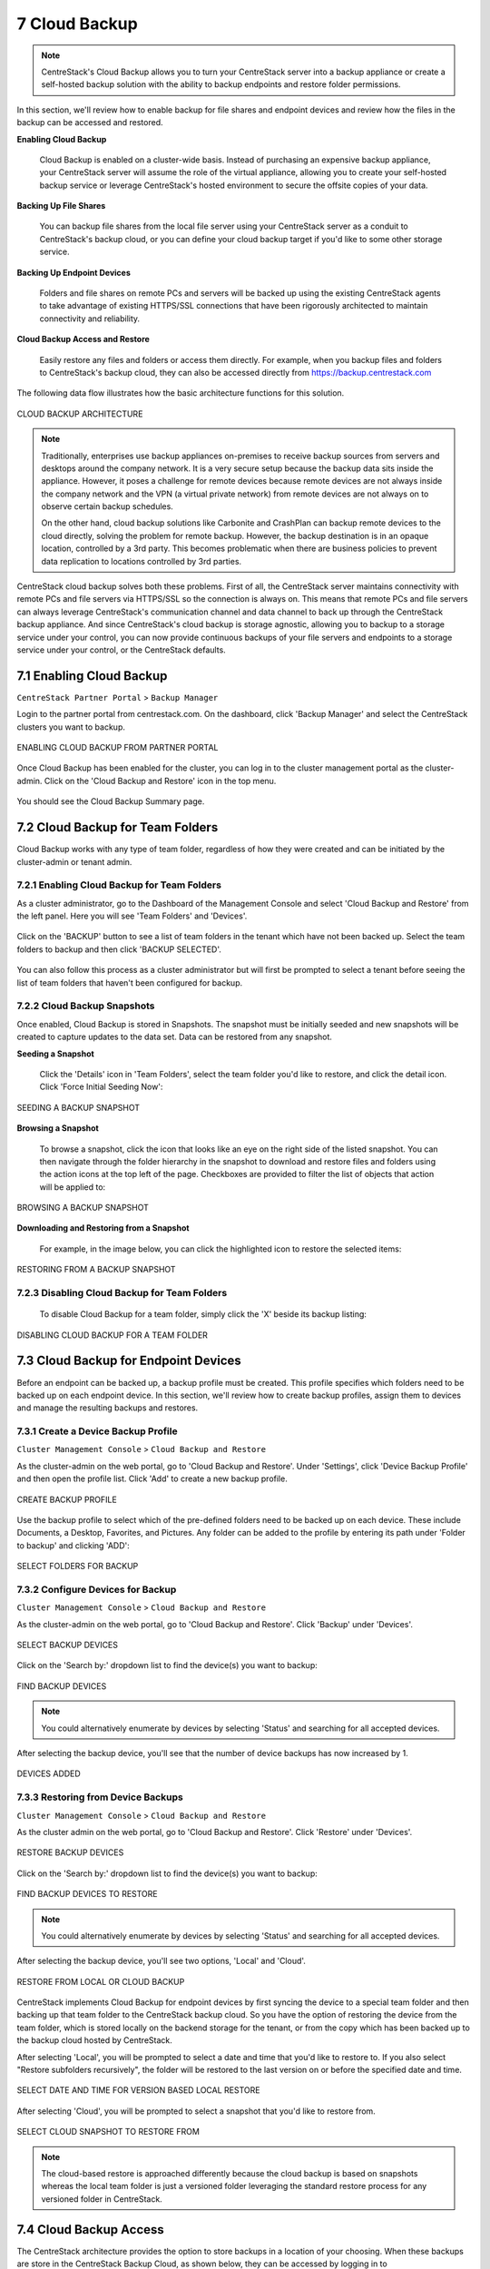 ##############################
7 Cloud Backup
##############################


.. note::
    CentreStack's Cloud Backup allows you to turn your CentreStack server into a backup appliance or create a self-hosted backup solution with the ability to backup endpoints and restore folder permissions. 

In this section, we'll review how to enable backup for file shares and endpoint devices and review how the files in the backup can be accessed and restored. 

**Enabling Cloud Backup**

    Cloud Backup is enabled on a cluster-wide basis. Instead of purchasing an expensive backup appliance, your CentreStack server will assume the role of the virtual appliance, allowing you to create your self-hosted backup service or leverage CentreStack's hosted environment to secure the offsite copies of your data.

**Backing Up File Shares**

    You can backup file shares from the local file server using your CentreStack server as a conduit to CentreStack's backup cloud, or you can define your cloud backup target if you'd like to some other storage service.

**Backing Up Endpoint Devices**

    Folders and file shares on remote PCs and servers will be backed up using the existing CentreStack agents to take advantage of existing HTTPS/SSL connections that have been rigorously architected to maintain connectivity and reliability.

**Cloud Backup Access and Restore**

    Easily restore any files and folders or access them directly. For example, when you backup files and folders to CentreStack's backup cloud, they can also be accessed directly from https://backup.centrestack.com

The following data flow illustrates how the basic architecture functions for this solution.

.. figure:: _static/image_cb_014.png
    :align: center

    CLOUD BACKUP ARCHITECTURE

.. note::

    Traditionally, enterprises use backup appliances on-premises to receive backup sources from servers and desktops around the company network. It is a very secure setup because the backup data sits inside the appliance. However, it poses a challenge for remote devices because remote devices are not always inside the company network and the VPN (a virtual private network) from remote devices are not always on to observe certain backup schedules.
    
    On the other hand, cloud backup solutions like Carbonite and CrashPlan can backup remote devices to the cloud directly, solving the problem for remote backup. However, the backup destination is in an opaque location, controlled by a 3rd party. This becomes problematic when there are business policies to prevent data replication to locations controlled by 3rd parties.

CentreStack cloud backup solves both these problems. First of all, the CentreStack server maintains connectivity with remote PCs and file servers via HTTPS/SSL so the connection is always on. This means that remote PCs and file servers can always leverage CentreStack's communication channel and data channel to back up through the CentreStack backup appliance. And since CentreStack's cloud backup is storage agnostic, allowing you to backup to a storage service under your control, you can now provide continuous backups of your file servers and endpoints to a storage service under your control, or the CentreStack defaults.


**************************
7.1 Enabling Cloud Backup
**************************

``CentreStack Partner Portal`` > ``Backup Manager``

Login to the partner portal from centrestack.com. On the dashboard, click 'Backup Manager' and select the CentreStack clusters you want to backup.

.. figure:: _static/image_cb_016.png
    :align: center

    ENABLING CLOUD BACKUP FROM PARTNER PORTAL

Once Cloud Backup has been enabled for the cluster, you can log in to the cluster management portal as the cluster-admin. Click on the 'Cloud Backup and Restore' icon in the top menu.

.. figure:: _static/image_cb_017.png
    :align: center

You should see the Cloud Backup Summary page.

.. figure:: _static/image_cb_018.png
    :align: center

**********************************
7.2 Cloud Backup for Team Folders
**********************************

Cloud Backup works with any type of team folder, regardless of how they were created and can be initiated by the cluster-admin or tenant admin.

7.2.1 Enabling Cloud Backup for Team Folders
^^^^^^^^^^^^^^^^^^^^^^^^^^^^^^^^^^^^^^^^^^^^

As a cluster administrator, go to the Dashboard of the Management Console and select 'Cloud Backup and Restore' from the left panel. Here you will see 'Team Folders' and 'Devices'.

.. figure:: _static/image_cb_019.png
    :align: center

Click on the 'BACKUP' button to see a list of team folders in the tenant which have not been backed up. Select the team folders to backup and then click 'BACKUP SELECTED'.

.. figure:: _static/image_cb_020.png
    :align: center

You can also follow this process as a cluster administrator but will first be prompted to select a tenant before seeing the list of team folders that haven't been configured for backup.

.. figure:: _static/image_cb_021.png
    :align: center

7.2.2 Cloud Backup Snapshots
^^^^^^^^^^^^^^^^^^^^^^^^^^^^
Once enabled, Cloud Backup is stored in Snapshots. The snapshot must be initially seeded and new snapshots will be created to capture updates to the data set. Data can be restored from any snapshot.


**Seeding a Snapshot**    

   Click the 'Details' icon in 'Team Folders', select the team folder you'd like to restore, and click the detail icon. Click 'Force Initial Seeding Now':

.. figure:: _static/image_cb_026.png
    :align: center

    SEEDING A BACKUP SNAPSHOT

**Browsing a Snapshot**

    To browse a snapshot, click the icon that looks like an eye on the right side of the listed snapshot. You can then navigate through the folder hierarchy in the snapshot to download and restore files and folders using the action icons at the top left of the page. Checkboxes are provided to filter the list of objects that action will be applied to:    

.. figure:: _static/image_cb_027.png
    :align: center

    BROWSING A BACKUP SNAPSHOT

**Downloading and Restoring from a Snapshot**    

   For example, in the image below, you can click the highlighted icon to restore the selected items: 

.. figure:: _static/image_cb_028.png
    :align: center

    RESTORING FROM A BACKUP SNAPSHOT

7.2.3 Disabling Cloud Backup for Team Folders
^^^^^^^^^^^^^^^^^^^^^^^^^^^^^^^^^^^^^^^^^^^^^

   To disable Cloud Backup for a team folder, simply click the 'X' beside its backup listing: 

.. figure:: _static/image_cb_029.png
    :align: center

    DISABLING CLOUD BACKUP FOR A TEAM FOLDER

**********************************************
7.3 Cloud Backup for Endpoint Devices
**********************************************

Before an endpoint can be backed up, a backup profile must be created. This profile specifies which folders need to be backed up on each endpoint device. In this section, we'll review how to create backup profiles, assign them to devices and manage the resulting backups and restores.


7.3.1 Create a Device Backup Profile
^^^^^^^^^^^^^^^^^^^^^^^^^^^^^^^^^^^^

``Cluster Management Console`` > ``Cloud Backup and Restore``

As the cluster-admin on the web portal, go to 'Cloud Backup and Restore'. Under 'Settings', click 'Device Backup Profile' and then open the profile list. Click 'Add' to create a new backup profile.

.. figure:: _static/image_cb_005.png
    :align: center

    CREATE BACKUP PROFILE

Use the backup profile to select which of the pre-defined folders need to be backed up on each device. These include Documents, a Desktop, Favorites, and Pictures. Any folder can be added to the profile by entering its path under 'Folder to backup' and clicking 'ADD':

.. figure:: _static/image_cb_006.png
    :align: center

    SELECT FOLDERS FOR BACKUP

7.3.2 Configure Devices for Backup
^^^^^^^^^^^^^^^^^^^^^^^^^^^^^^^^^^

``Cluster Management Console`` > ``Cloud Backup and Restore``

As the cluster-admin on the web portal, go to 'Cloud Backup and Restore'. Click 'Backup' under 'Devices'.

.. figure:: _static/image_cb_007.png
    :align: center

    SELECT BACKUP DEVICES

Click on the 'Search by:' dropdown list to find the device(s) you want to backup:

.. figure:: _static/image_cb_010.png
    :align: center

    FIND BACKUP DEVICES

.. note::
    You could alternatively enumerate by devices by selecting 'Status' and searching for all accepted devices.
    
After selecting the backup device, you'll see that the number of device backups has now increased by 1.

.. figure:: _static/image_cb_013.png
    :align: center

    DEVICES ADDED

7.3.3 Restoring from Device Backups
^^^^^^^^^^^^^^^^^^^^^^^^^^^^^^^^^^^

``Cluster Management Console`` > ``Cloud Backup and Restore``

As the cluster admin on the web portal, go to 'Cloud Backup and Restore'. Click 'Restore' under 'Devices'.

.. figure:: _static/image_cb_022.png
    :align: center

    RESTORE BACKUP DEVICES

Click on the 'Search by:' dropdown list to find the device(s) you want to backup:

.. figure:: _static/image_cb_010.png
    :align: center

    FIND BACKUP DEVICES TO RESTORE

.. note::
    You could alternatively enumerate by devices by selecting 'Status' and searching for all accepted devices.
    
After selecting the backup device, you'll see two options, 'Local' and 'Cloud'.

.. figure:: _static/image_cb_023.png
    :align: center

    RESTORE FROM LOCAL OR CLOUD BACKUP

CentreStack implements Cloud Backup for endpoint devices by first syncing the device to a special team folder and then backing up that team folder to the CentreStack backup cloud. So you have the option of restoring the device from the team folder, which is stored locally on the backend storage for the tenant, or from the copy which has been backed up to the backup cloud hosted by CentreStack.

After selecting 'Local', you will be prompted to select a date and time that you'd like to restore to. If you also select "Restore subfolders recursively", the folder will be restored to the last version on or before the specified date and time.

.. figure:: _static/image_cb_024.png
    :align: center

    SELECT DATE AND TIME FOR VERSION BASED LOCAL RESTORE

After selecting 'Cloud', you will be prompted to select a snapshot that you'd like to restore from. 

.. figure:: _static/image_cb_025.png
    :align: center

    SELECT CLOUD SNAPSHOT TO RESTORE FROM

.. note::
    The cloud-based restore is approached differently because the cloud backup is based on snapshots whereas the local team folder is just a versioned folder leveraging the standard restore process for any versioned folder in CentreStack.


************************
7.4 Cloud Backup Access
************************

The CentreStack architecture provides the option to store backups in a location of your choosing. When these backups are store in the CentreStack Backup Cloud, as shown below, they can be accessed by logging in to backup.centrestack.com

.. figure:: _static/image_cb_014.png
    :align: center

    CLOUD BACKUP ARCHITECTURE

To access the backup, navigate to https://backup.centrestack.com and login with your normal credentials to access files using CentreStack's standard browser interface:

.. figure:: _static/image_cb_030.png
    :align: center

    CLOUD BACKUP ACCESS  

As indicated in the image above, you'll find your team folder backups under 'All My Files' and there's a shortcut to your device backups that can be leveraged.

.. note::
    The device backup is accessed differently from the local CentreStack cluster and CentreStack Cloud Backup. When a user logs into the cluster, the device backup can be accessed from 'Device Backup' as shown in the image above. But when logged into backup.centrestack.com, 'Device Backup' is no longer meaningful and the backup will be found under a folder whose name combines the name of the client machine with a GUID.

**************************
7.5 Cloud Backup Settings
**************************

``Cloud Backup and Restore`` > ``Settings``

CentreStack Cloud Backup is highly configurable, allowing you to determine where the backups will be stored when they will be scheduled, which folders should be backed up by default on the endpoints, and so forth. Most of these settings can be found in the 'Settings' section of the Cloud Backup Dashboard as shown below.

.. figure:: _static/image_cb_032.png
    :align: center

    CLOUD BACKUP SETTINGS


7.5.1 Enable Device Backup for All Users
^^^^^^^^^^^^^^^^^^^^^^^^^^^^^^^^^^^^^^^^

``Cloud Backup and Restore`` > ``Settings`` > ``Detail`` 

As a cluster administrator, go to Cloud Backup and Restore and then navigate to Settings and Details. Go to 'Other Settings' to enable 'Backup all devices with below profile'. Select a profile and then click on 'Save Changes'.

.. figure:: _static/image_cb_031.png
    :align: center

    ENABLE DEVICE BACKUP FOR ALL USERS


.. note::
    You must first create a device backup profile that can be attached to all devices. See below for details.


7.5.2 Change Backup Storage
^^^^^^^^^^^^^^^^^^^^^^^^^^^

``Cloud Backup and Restore`` > ``Settings`` > ``Backup Storage`` 

Endpoint devices are first synchronized to a team folder called $$DeviceBackupRoot. That team folder will then be backed up to one of three locations depending on the selections below.

.. figure:: _static/image_cb_038.png
    :align: center

    CHANGE BACKUP STORAGE LOCATION


The preferred location is CentreStack Cloud Storage. When this option is selected, devices in the tenant will get backed up to CentreStack cloud storage. You may also choose to store the backups in your cloud storage account or on a local disk.

.. note::
    CentreStack Cloud is strongly recommended because it is optimized for use with CentreStack endpoint backups. For example, the backups stored in CentreStack's Backup Cloud are also available for access by connecting to https://backup.centrestack.com. With this approach, you can leverage the CentreStack cloud for business continuity and high availability instead of having to manage a more complex CentreStack deployment. In other words, you're getting the benefits of self-hosting without fully assuming the costs of scaling out for reliability, availability, and durability.


7.5.3 Disable Backup to the Remote Backup Server
^^^^^^^^^^^^^^^^^^^^^^^^^^^^^^^^^^^^^^^^^^^^^^^^

``Cloud Backup and Restore`` > ``Backup Settings`` > ``Details``

Click the tool icon to open Settings details and navigate to 'Other Settings'. Click the checkbox labeled, 'Do not backup device data to remote cloud backup server'. After doing this, device backup data will no longer be uploaded to the CentreStack Backup Cloud (currently https://backup.centrestack.com)

.. figure:: _static/image_cb_035.png
    :align: center

    DISABLE CLOUD REPLICATION FOR DEVICE BACKUP
    

7.5.4 Filters for Files and Folders
^^^^^^^^^^^^^^^^^^^^^^^^^^^^^^^^^^^

``Cloud Backup and Restore`` > ``Backup Settings`` > ``Details``

By default, the device backup snapshots will filter out the file types listed in the 'Filters' section of 'Backup Settings' and must be explicitly enabled. For example, select 'Allow ISO files (.iso)' to have ISO files included in each snapshot.

.. figure:: _static/image_cb_040.png
    :align: center

    CONFIGURE FILTERS FOR FILES AND FOLDERS



7.5.5 Cloud Backup Schedules
^^^^^^^^^^^^^^^^^^^^^^^^^^^^

``Cloud Backup and Restore`` > ``Backup Settings`` > ``Details``

The current cloud backup schedule is displayed in the settings section as shown below. 

.. figure:: _static/image_cb_041.png
    :align: center

    VIEW CLOUD BACKUP SCHEDULE 

Click the tool icon in the upper right corner of that section to modify the schedule. The backups can be configured to run continuously or on a daily, weekly, or monthly basis. In each case, you will select the desired time frames or intervals of operation. 

.. figure:: _static/image_cb_046.png
    :align: center

    ADJUST CLOUD BACKUP SCHEDULE 
 


7.5.6 Device Backup Profiles
^^^^^^^^^^^^^^^^^^^^^^^^^^^^

``Cluster Management Console`` > ``Cloud Backup and Restore``

As the cluster-admin on the web portal, go to 'Cloud Backup and Restore'. Under 'Settings', click 'Device Backup Profile' and then open the profile list. Click 'Add' to create a new backup profile.

.. figure:: _static/image_cb_005.png
    :align: center

    CONFIGURE DEVICE BACKUP PROFILES


7.5.7 Cloud Backup Bandwidth Control
^^^^^^^^^^^^^^^^^^^^^^^^^^^^^^^^^^^^

``Cloud Backup and Restore`` > ``Backup Settings`` > ``Details``

The current cloud backup bandwidth limits are displayed in the settings section as shown below. 

.. figure:: _static/image_cb_047.png
    :align: center

    VIEW CLOUD BANDWIDTH LIMITS  

Click the tool icon in the upper right corner of that section to modify the limits. Specify the maximum bandwidth to be consumed during day and night times.

.. figure:: _static/image_cb_048.png
    :align: center

    ADJUST CLOUD BANDWIDTH LIMITS  
 
.. note:: 
    Bandwidth limits are in kilobytes per second (kB/s) and 1kB/s = 0.008 Mbps So a setting of 1000 translates to 8 Mbps.


7.5.8 Cloud Backup Retention Policies
^^^^^^^^^^^^^^^^^^^^^^^^^^^^^^^^^^^^^

``Cloud Backup and Restore`` > ``Backup Settings`` > ``Details``

There are three retention policies. "Keep last n snapshots" defines the maximum snapshots allowed at any given time. However, this setting may be overridden by the value of "Keep snapshots for at least n days" if it is not 0. For example, you may want to only keep the last 2 snapshots available, but if the system is configured to keep a snapshot for at least 30 days, a daily snapshot could result in 30 snapshots being created before any are deleted.

.. figure:: _static/image_cb_049.png
    :align: center

    DEFINE RETENTION POLICIES
